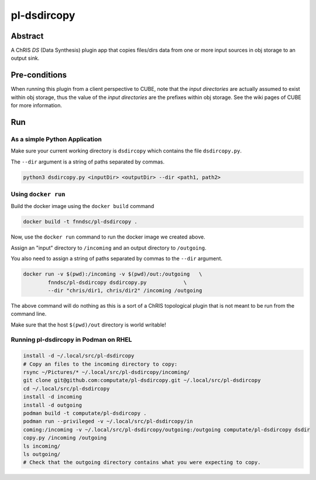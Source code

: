 ##########
pl-dsdircopy
##########


Abstract
********

A ChRIS *DS* (Data Synthesis) plugin app that copies files/dirs data from one or more input sources in obj storage to an output sink.


Pre-conditions
**************

When running this plugin from a client perspective to CUBE, note that the *input directories* are actually assumed to exist within obj storage, thus the value of the *input directories* are the prefixes within obj storage. See the wiki pages of CUBE for more information.

Run
***

As a simple Python Application
==============================

Make sure your current working directory is ``dsdircopy`` which contains the file ``dsdircopy.py``. 

The ``--dir`` argument is a string of paths separated by commas.

.. code-block:: bash

        python3 dsdircopy.py <inputDir> <outputDir> --dir <path1, path2>

   
Using ``docker run``
====================

Build the docker image using the ``docker build`` command

.. code-block:: bash

        docker build -t fnndsc/pl-dsdircopy .

Now, use the ``docker run`` command to run the docker image we created above.

Assign an "input" directory to ``/incoming`` and an output directory to ``/outgoing``.

You also need to assign a string of paths separated by commas to the ``--dir`` argument.

.. code-block:: bash

    docker run -v $(pwd):/incoming -v $(pwd)/out:/outgoing   \
            fnndsc/pl-dsdircopy dsdircopy.py            \
            --dir "chris/dir1, chris/dir2" /incoming /outgoing

The above command will do nothing as this is a sort of a ChRIS topological plugin that is not meant to be run from the command line.

Make sure that the host ``$(pwd)/out`` directory is world writable!

Running pl-dsdircopy in Podman on RHEL
======================================

.. code-block:: bash

    install -d ~/.local/src/pl-dsdircopy
    # Copy an files to the incoming directory to copy: 
    rsync ~/Pictures/* ~/.local/src/pl-dsdircopy/incoming/
    git clone git@github.com:computate/pl-dsdircopy.git ~/.local/src/pl-dsdircopy
    cd ~/.local/src/pl-dsdircopy
    install -d incoming
    install -d outgoing
    podman build -t computate/pl-dsdircopy .
    podman run --privileged -v ~/.local/src/pl-dsdircopy/in
    coming:/incoming -v ~/.local/src/pl-dsdircopy/outgoing:/outgoing computate/pl-dsdircopy dsdir
    copy.py /incoming /outgoing
    ls incoming/
    ls outgoing/
    # Check that the outgoing directory contains what you were expecting to copy. 





